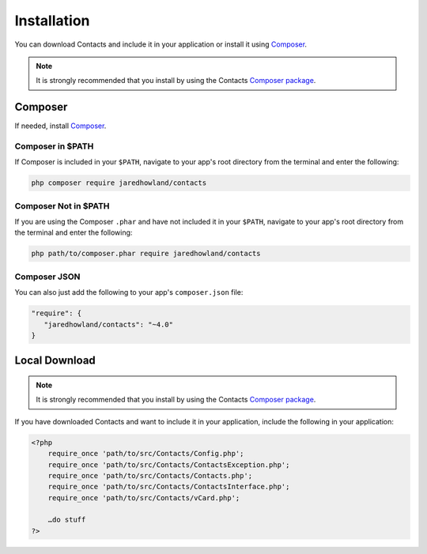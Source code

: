 ############
Installation
############
You can download Contacts and include it in your application or install it using `Composer <https://getcomposer.org>`_.

.. note::
    It is strongly recommended that you install by using the Contacts `Composer <https://getcomposer.org>`_ `package <http://packagist.org/>`_.

Composer
--------
If needed, install `Composer <https://getcomposer.org>`_.

Composer in $PATH
^^^^^^^^^^^^^^^^^
If Composer is included in your ``$PATH``, navigate to your app's root directory from the terminal and enter the following:

.. code-block:: bash

    php composer require jaredhowland/contacts

Composer Not in $PATH
^^^^^^^^^^^^^^^^^^^^^
If you are using the Composer ``.phar`` and have not included it in your ``$PATH``, navigate to your app's root directory from the terminal and enter the following:

.. code-block:: bash

    php path/to/composer.phar require jaredhowland/contacts

Composer JSON
^^^^^^^^^^^^^
You can also just add the following to your app's ``composer.json`` file:

.. code-block:: javascript

   "require": {
      "jaredhowland/contacts": "~4.0"
   }

Local Download
--------------
.. note::
    It is strongly recommended that you install by using the Contacts `Composer <https://getcomposer.org>`_ `package <http://packagist.org/>`_.

If you have downloaded Contacts and want to include it in your application, include the following in your application:

.. code-block:: php

    <?php
        require_once 'path/to/src/Contacts/Config.php';
        require_once 'path/to/src/Contacts/ContactsException.php';
        require_once 'path/to/src/Contacts/Contacts.php';
        require_once 'path/to/src/Contacts/ContactsInterface.php';
        require_once 'path/to/src/Contacts/vCard.php';

        …do stuff
    ?>